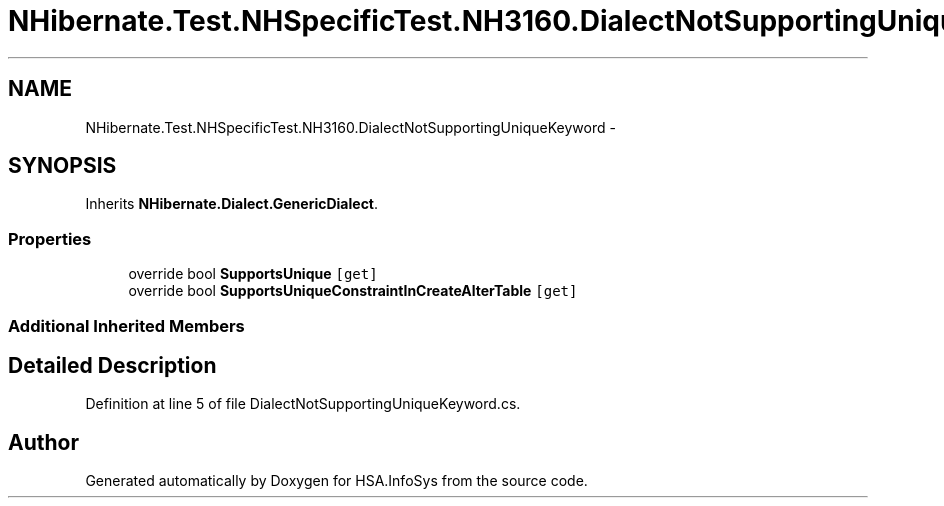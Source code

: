 .TH "NHibernate.Test.NHSpecificTest.NH3160.DialectNotSupportingUniqueKeyword" 3 "Fri Jul 5 2013" "Version 1.0" "HSA.InfoSys" \" -*- nroff -*-
.ad l
.nh
.SH NAME
NHibernate.Test.NHSpecificTest.NH3160.DialectNotSupportingUniqueKeyword \- 
.SH SYNOPSIS
.br
.PP
.PP
Inherits \fBNHibernate\&.Dialect\&.GenericDialect\fP\&.
.SS "Properties"

.in +1c
.ti -1c
.RI "override bool \fBSupportsUnique\fP\fC [get]\fP"
.br
.ti -1c
.RI "override bool \fBSupportsUniqueConstraintInCreateAlterTable\fP\fC [get]\fP"
.br
.in -1c
.SS "Additional Inherited Members"
.SH "Detailed Description"
.PP 
Definition at line 5 of file DialectNotSupportingUniqueKeyword\&.cs\&.

.SH "Author"
.PP 
Generated automatically by Doxygen for HSA\&.InfoSys from the source code\&.
